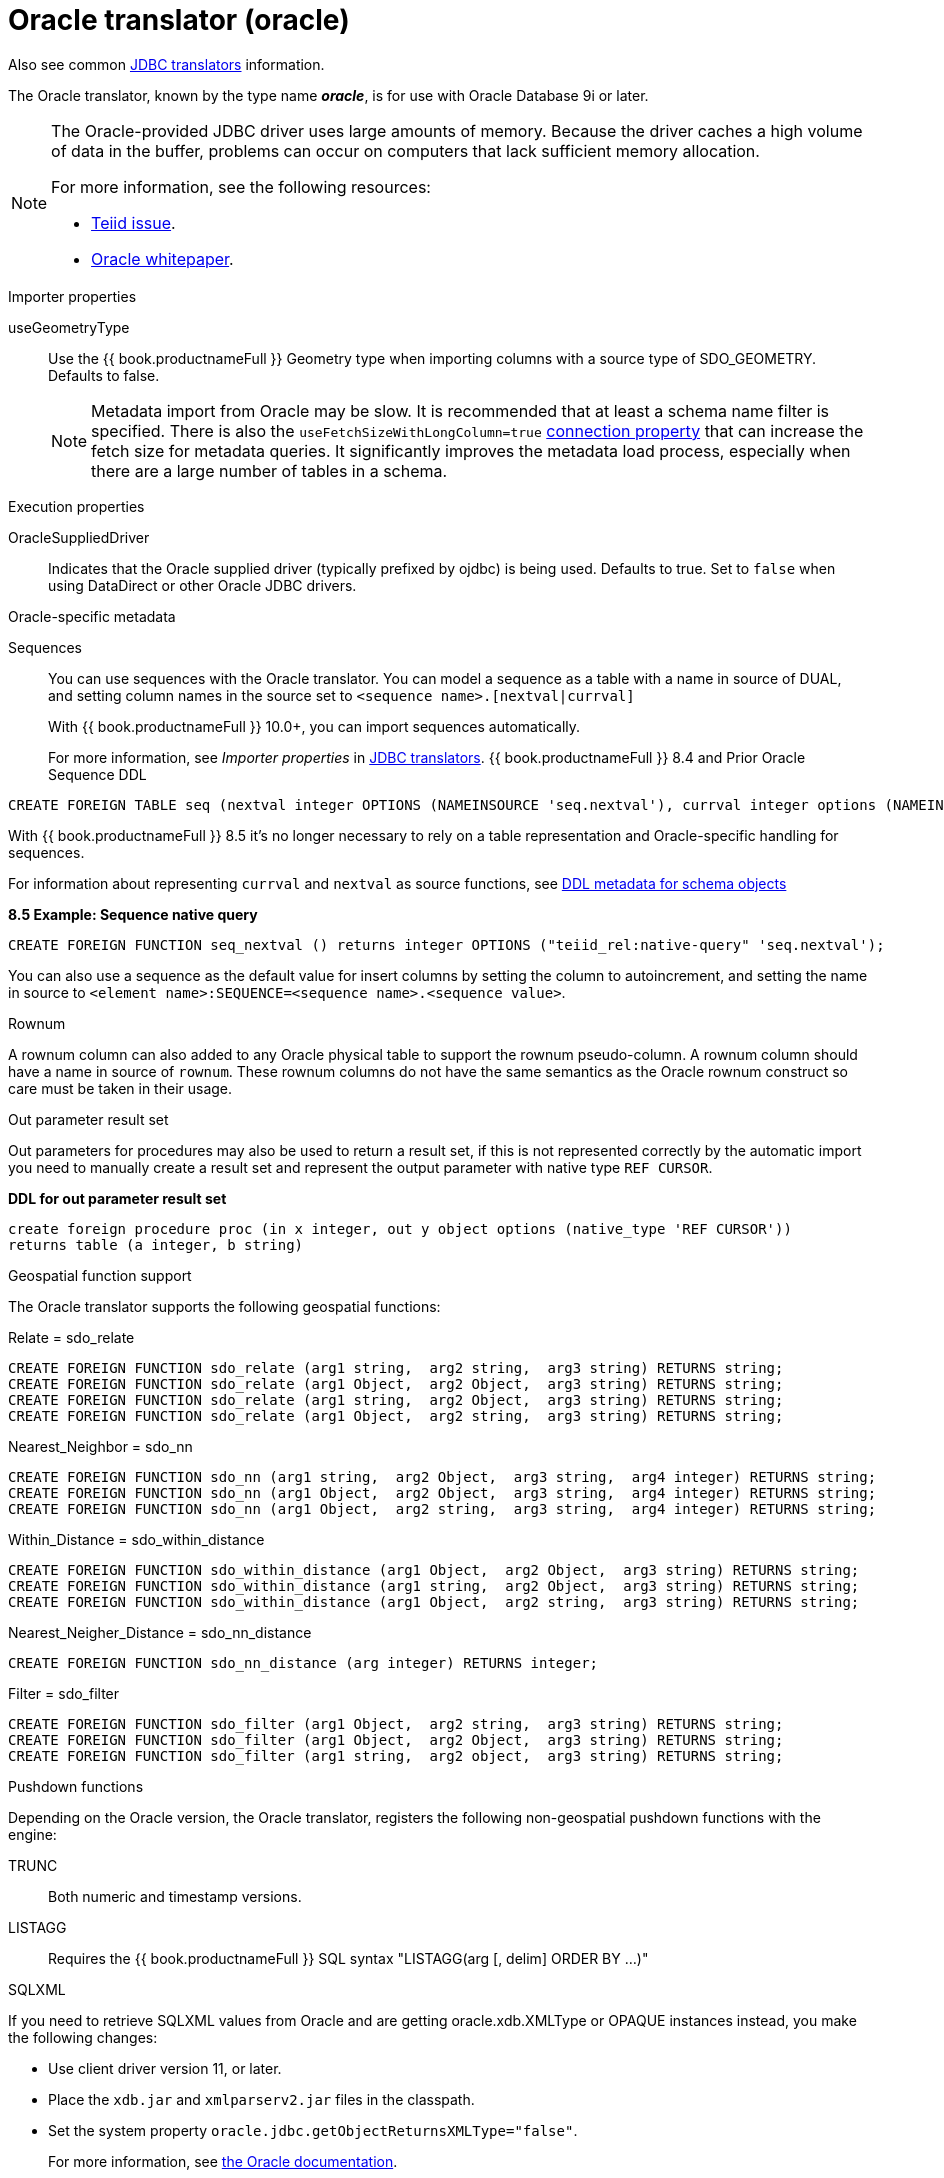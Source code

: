 // Module included in the following assemblies:
// as_jdbc-translators.adoc
[id="oracle-translator"]
= Oracle translator (oracle)

Also see common xref:jdbc-translators[JDBC translators] information.

The Oracle translator, known by the type name *_oracle_*, is for use with Oracle Database 9i or later.

[NOTE]
====

The Oracle-provided JDBC driver uses large amounts of memory. 
Because the driver caches a high volume of data in the buffer, problems can occur on computers that lack sufficient memory allocation. 

For more information, see the following resources:

* https://issues.redhat.com/browse/TEIID-4815[Teiid issue].

* http://www.oracle.com/technetwork/topics/memory.pdf[Oracle whitepaper].
====

.Importer properties 

useGeometryType:: Use the {{ book.productnameFull }} Geometry type when importing columns with a source type of SDO_GEOMETRY. Defaults to false.
+
NOTE: Metadata import from Oracle may be slow. 
It is recommended that at least a schema name filter is specified. 
There is also the `useFetchSizeWithLongColumn=true` https://docs.oracle.com/cd/E11882_01/appdev.112/e13995/oracle/jdbc/OracleDriver.html[connection property] 
that can increase the fetch size for metadata queries. 
It significantly improves the metadata load process, especially when there are a large number of tables in a schema.

.Execution properties

OracleSuppliedDriver:: Indicates that the Oracle supplied driver (typically prefixed by ojdbc) is being used. 
Defaults to true. 
Set to `false` when using DataDirect or other Oracle JDBC drivers.


.Oracle-specific metadata

Sequences:: You can use sequences with the Oracle translator. You can model a sequence as a table with a name in source of DUAL, 
and setting column names in the source set to `<sequence name>.[nextval|currval]`
+
ifndef::dv-product[]
With {{ book.productnameFull }} 10.0+, you can import sequences automatically.
endif::[]

ifdef::dv-product[]
You can import sequences automatically.
endif::[]
+
For more information, see _Importer properties_ in xref:jdbc-translators.adoc[JDBC translators].
ifndef::dv-product[]
{{ book.productnameFull }} 8.4 and Prior Oracle Sequence DDL

[source,sql]
----
CREATE FOREIGN TABLE seq (nextval integer OPTIONS (NAMEINSOURCE 'seq.nextval'), currval integer options (NAMEINSOURCE 'seq.currval') ) OPTIONS (NAMEINSOURCE 'DUAL')
----

With {{ book.productnameFull }} 8.5 it’s no longer necessary to rely on a table representation and Oracle-specific handling for sequences. 
endif::[]

For information about representing `currval` and `nextval` as source functions, 
see xref:ddl-metadata-for-schema-objects[DDL metadata for schema objects]


[source,sql]
.*8.5 Example: Sequence native query*
----
CREATE FOREIGN FUNCTION seq_nextval () returns integer OPTIONS ("teiid_rel:native-query" 'seq.nextval');
----

You can also use a sequence as the default value for insert columns by setting the column to autoincrement, 
and setting the name in source to `<element name>:SEQUENCE=<sequence name>.<sequence value>`.

.Rownum

A rownum column can also added to any Oracle physical table to support the rownum pseudo-column. 
A rownum column should have a name in source of `rownum`. 
These rownum columns do not have the same semantics as the Oracle rownum construct so care must be taken in their usage.

.Out parameter result set

Out parameters for procedures may also be used to return a result set, if this is not represented correctly by the automatic 
import you need to manually create a result set and represent the output parameter with native type `REF CURSOR`.

[source,sql]
.*DDL for out parameter result set*
----
create foreign procedure proc (in x integer, out y object options (native_type 'REF CURSOR')) 
returns table (a integer, b string) 
----

.Geospatial function support

The Oracle translator supports the following geospatial functions:

Relate = sdo_relate::

[source,sql]
----
CREATE FOREIGN FUNCTION sdo_relate (arg1 string,  arg2 string,  arg3 string) RETURNS string;
CREATE FOREIGN FUNCTION sdo_relate (arg1 Object,  arg2 Object,  arg3 string) RETURNS string;
CREATE FOREIGN FUNCTION sdo_relate (arg1 string,  arg2 Object,  arg3 string) RETURNS string;
CREATE FOREIGN FUNCTION sdo_relate (arg1 Object,  arg2 string,  arg3 string) RETURNS string;
----

Nearest_Neighbor = sdo_nn::

[source,sql]
----
CREATE FOREIGN FUNCTION sdo_nn (arg1 string,  arg2 Object,  arg3 string,  arg4 integer) RETURNS string;
CREATE FOREIGN FUNCTION sdo_nn (arg1 Object,  arg2 Object,  arg3 string,  arg4 integer) RETURNS string;
CREATE FOREIGN FUNCTION sdo_nn (arg1 Object,  arg2 string,  arg3 string,  arg4 integer) RETURNS string;
----

Within_Distance = sdo_within_distance::

[source,sql]
----
CREATE FOREIGN FUNCTION sdo_within_distance (arg1 Object,  arg2 Object,  arg3 string) RETURNS string;
CREATE FOREIGN FUNCTION sdo_within_distance (arg1 string,  arg2 Object,  arg3 string) RETURNS string;
CREATE FOREIGN FUNCTION sdo_within_distance (arg1 Object,  arg2 string,  arg3 string) RETURNS string;
----

Nearest_Neigher_Distance = sdo_nn_distance::

[source,sql]
----
CREATE FOREIGN FUNCTION sdo_nn_distance (arg integer) RETURNS integer;
----

Filter = sdo_filter::

[source,sql]
----
CREATE FOREIGN FUNCTION sdo_filter (arg1 Object,  arg2 string,  arg3 string) RETURNS string;
CREATE FOREIGN FUNCTION sdo_filter (arg1 Object,  arg2 Object,  arg3 string) RETURNS string;
CREATE FOREIGN FUNCTION sdo_filter (arg1 string,  arg2 object,  arg3 string) RETURNS string;
----

.Pushdown functions

Depending on the Oracle version, the Oracle translator, registers the following non-geospatial pushdown functions with the engine:

TRUNC:: Both numeric and timestamp versions.
LISTAGG:: Requires the {{ book.productnameFull }} SQL syntax "LISTAGG(arg [, delim] ORDER BY ...)"

.SQLXML

If you need to retrieve SQLXML values from Oracle and are getting oracle.xdb.XMLType or OPAQUE instances instead, you make the following 
changes: 
 
* Use client driver version 11, or later. 
* Place the `xdb.jar` and `xmlparserv2.jar` files in the classpath.
* Set the system property `oracle.jdbc.getObjectReturnsXMLType="false"`.  
+
For more information, see https://docs.oracle.com/cd/E11882_01/java.112/e16548/jdbcvers.htm#JJDBC28110[the Oracle documentation].
  
